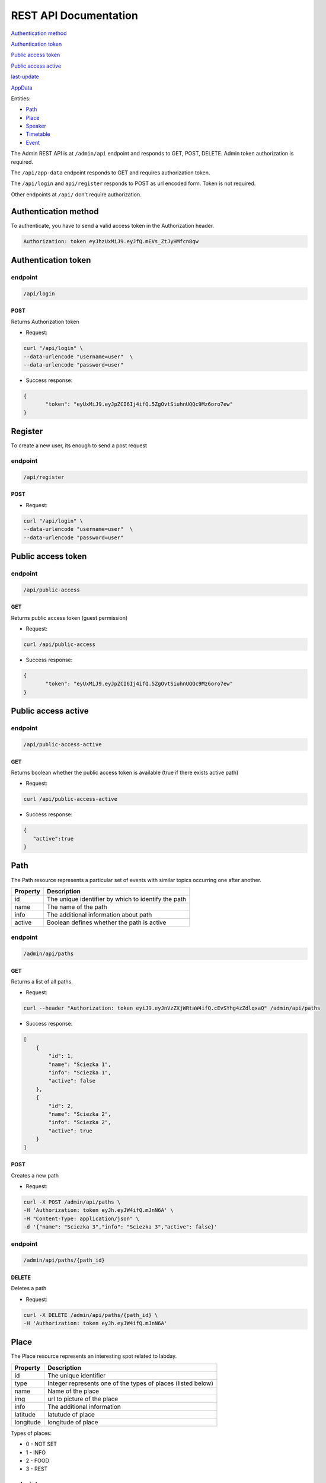========================
REST API Documentation
========================

`Authentication method`_

`Authentication token`_

`Public access token`_

`Public access active`_

last-update_

AppData_

Entities:

- Path_
- Place_
- Speaker_
- Timetable_
- Event_



The Admin REST API is at ``/admin/api`` endpoint and responds to GET, POST, DELETE. Admin token authorization is required. 

The ``/api/app-data`` endpoint responds to GET and requires authorization token.

The ``/api/login`` and ``api/register`` responds to POST as url encoded form. Token is not required.

Other endpoints at ``/api/`` don't require authorization.

Authentication method
=====================

To authenticate, you have to send a valid access token in the Authorization header.

.. code-block:: text

    Authorization: token eyJhzUxMiJ9.eyJfQ.mEVs_ZtJyHMfcn8qw

Authentication token
====================


endpoint
--------
.. code-block:: text

    /api/login

POST 
^^^^

Returns Authorization token

- Request:

.. code-block:: bash

   curl "/api/login" \
   --data-urlencode "username=user"  \
   --data-urlencode "password=user"

- Success response:

.. code-block:: js

   {
	  "token": "eyUxMiJ9.eyJpZCI6Ij4ifQ.5ZgOvtSiuhnUQQc9Mz6oro7ew"
   }


Register
========

To create a new user, its enough to send a post request


endpoint
---------

.. code-block:: text

    /api/register


POST 
^^^^

- Request:

.. code-block:: bash

   curl "/api/login" \
   --data-urlencode "username=user"  \
   --data-urlencode "password=user"


Public access token
===================

endpoint
--------

.. code-block:: text

	/api/public-access

GET
^^^

Returns public access token (guest permission)

- Request:

.. code-block:: bash

	curl /api/public-access

- Success response:

.. code-block:: js

   {
	  "token": "eyUxMiJ9.eyJpZCI6Ij4ifQ.5ZgOvtSiuhnUQQc9Mz6oro7ew"
   }


Public access active
====================


endpoint
--------

.. code-block:: text

	/api/public-access-active

GET
^^^

Returns boolean whether the public access token is available (true if there exists active path)

- Request:

.. code-block:: bash

	curl /api/public-access-active

- Success response:

.. code:: js

	{
	   "active":true
	}


Path
====

The Path resource represents a particular set of events with similar topics occurring one after another.

========   ===============
Property   Description
========   ===============
id	       The unique identifier by which to identify the path
name       The name of the path
info       The additional information about path
active     Boolean defines whether the path is active
========   ===============

endpoint
--------
.. code-block:: text

    /admin/api/paths

GET
^^^

Returns a list of all paths.

- Request:

.. code-block:: bash

   curl --header "Authorization: token eyiJ9.eyJnVzZXjWRtaW4ifQ.cEvSYhg4zZdlqxaQ" /admin/api/paths

- Success response:

.. code-block:: js


	[
	    {
	        "id": 1,
	        "name": "Sciezka 1",
	        "info": "Sciezka 1",
	        "active": false
	    },
	    {
	        "id": 2,
	        "name": "Sciezka 2",
	        "info": "Sciezka 2",
	        "active": true
	    }
	]



POST 
^^^^

Creates a new path 

- Request:

.. code-block:: bash

   curl -X POST /admin/api/paths \
   -H 'Authorization: token eyJh.eyJW4ifQ.mJnN6A' \
   -H "Content-Type: application/json" \
   -d '{"name": "Sciezka 3","info": "Sciezka 3","active": false}'


endpoint
--------
.. code-block:: text

    /admin/api/paths/{path_id}


DELETE
^^^^^^

Deletes a path

- Request:

.. code-block:: bash

    curl -X DELETE /admin/api/paths/{path_id} \
    -H 'Authorization: token eyJh.eyJW4ifQ.mJnN6A' 



Place
=====

The Place resource represents an interesting spot related to labday.

=========   ===============
Property    Description
=========   ===============
id          The unique identifier
type        Integer represents one of the types of places (listed below)
name        Name of the place
img         url to picture of the place
info        The additional information
latitude    latutude of place
longitude   longitude of place
=========   ===============

Types of places:

- 0 - NOT SET
- 1 - INFO
- 2 - FOOD
- 3 - REST

endpoint
--------
.. code-block:: text

    /admin/api/places

GET
^^^

Returns a list of all places.

- Request:

.. code-block:: bash

   curl --header "Authorization: token eyiJ9.eyJnVzZXjWRtaW4ifQ.cEvSYhg4zZdlqxaQ" /admin/api/places

- Success response:

.. code-block:: js


	[
        {
            "id": 1,
            "type": 2,
            "name": "Bar Bazylia",
            "info": "Bar Bazylia w budynku C-13 Politechniki Wroclawskiej to stołówka stworzona z myślą o studentach i specjalnie dla nich.",
            "img": "https://i.imgur.com/fdaYDDh.jpg",
            "latitude": "51.107402176013075",
            "longitude": "17.05905854701996"
        },
        {
            "id": 2,
            "type": 2,
            "name": "SKS",
            "info": "Strefa Kultury Studenckiej\r\n- stołówka, kawiarnia, miejsce spotkań oraz wydarzeń kulturalnych",
            "img": "https://i.imgur.com/ODm8OaI.jpg",
            "latitude": "51.10886054765045",
            "longitude": "17.056875228881836"
        }
	]



POST 
^^^^

Creates a new Place

- Request:

.. code-block:: bash

   curl -X POST /admin/api/places \
   -H 'Authorization: token eyJh.eyJW4ifQ.mJnN6A' \
   -H "Content-Type: application/json" \
   -d '{"type": 2, "name": "SKS", "info": "Strefa Kultury Studenckiej\r\n- stołówka, kawiarnia, miejsce spotkań oraz wydarzeń kulturalnych", "img": "https://i.imgur.com/ODm8OaI.jpg", "latitude": "51.10886054765045", "longitude": "17.056875228881836"}'


endpoint
--------
.. code-block:: text

    /admin/api/places/{place_id}


DELETE
^^^^^^

Deletes a place

- Request:

.. code-block:: bash

    curl -X DELETE /admin/api/places/{place_id} \
    -H 'Authorization: token eyJh.eyJW4ifQ.mJnN6A' 


Speaker
=======

========   ===============
Property	Description
========   ===============
id	       The unique identifier
name       Firstname and lastname of speaker
img        url to picture of the speaker
info       The additional information
========   ===============

endpoint
--------

.. code-block:: text

    /admin/api/speakers

GET
^^^

Returns a list of all speakers.

- Request:

.. code-block:: bash

   curl --header "Authorization: token eyiJ9.eyJnVzZXjWRtaW4ifQ.cEvSYhg4zZdlqxaQ" /admin/api/speakers

- Success response:

.. code-block:: js


	[
	    {
	        "id": 8,
	        "name": "NaS",
	        "info": "Not a Speaker - for registry and opening",
	        "img": ""
	    }
	]



POST 
^^^^

Creates a new Speaker

- Request:

.. code-block:: bash

   curl -X POST /admin/api/speakers \
   -H 'Authorization: token eyJh.eyJW4ifQ.mJnN6A' \
   -H "Content-Type: application/json" \
   -d '{"name":"NaS","info":"Not a Speaker - for registry and opening","img":""}'


endpoint
--------
.. code-block:: text

    /admin/api/speakers/{speaker_id}


DELETE
^^^^^^

Deletes a speaker

- Request:

.. code-block:: bash

    curl -X DELETE /admin/api/speakers/{speaker_id} \
    -H 'Authorization: token eyJh.eyJW4ifQ.mJnN6A' 


Timetable
=========

The Timetable resource represents an start and end time of particular event in specific path

==========   ========================================
Property     Description
==========   ========================================
id	         The unique identifier
path_id      Identifier of path
event_id     Identifier of event
time_start   The start time of the event in unix time
time_end     The end time of the event in unix time
==========   ========================================

endpoint
--------
.. code-block:: text

    /admin/api/timetables

GET
^^^

Returns a list of all timetables.

- Request:

.. code-block:: bash

	curl --header "Authorization: token eyiJ9.eyJnVzZXjWRtaW4ifQ.cEvSYhg4zZdlqxaQ" /admin/api/timetables

- Success response:

.. code-block:: js


	[
		{
			"id":14,
			"path_id":2,
			"event_id":5,
			"time_start":1521878400,
			"time_end":1521878400
		}
	]



POST 
^^^^

Creates a new Timetable

- Request:

.. code-block:: bash

	curl -X POST /admin/api/timetables \
	-H 'Authorization: token eyiJ9.eyJnVzZXjWRtaW4ifQ.cEvSYhg4zZdlqxaQ' \
	-H 'Content-Type: application/json' \
	-d '{"path_id": 2,"event_id":5, "time_start":1521878400, "time_end":1521878400}'



endpoint
--------
.. code-block:: text

    /admin/api/timetables/{timetable_id}


DELETE
^^^^^^

Deletes a timetable

- Request:

.. code-block:: bash

	curl -X DELETE /admin/api/timetables/14 \
	-H 'Authorization: token eyiJ9.eyJnVzZXjWRtaW4ifQ.cEvSYhg4zZdlqxaQ'


Event
=====

The Event resource describes every happening organized by labday 

==========   ==============================
Property     Description
==========   ==============================
id	         The unique identifier
name         Name of the event
img          url to the picture
address      Address of the building where the event takes place
room         A place in the building (String)
info   		 Additional information
topic        event topic 
speaker_id	 Identifier of speaker
dor1_img     Additional image
dor2_img     Additional image
latitude     latutude of the building
longitude    longitude of the building
==========   ==============================

endpoint
--------
.. code-block:: text

    /admin/api/events

GET
^^^^

Returns a list of all events.

- Request:

.. code-block:: bash
	
	curl --header "Authorization: token eyiJ9.eyJnVzZXjWRtaW4ifQ.cEvSYhg4zZdlqxaQ" /admin/api/events

- Success response:

.. code-block:: js


	[
		{
			"id": 16,
			"name": "Rozpoczecie",
			"img": "https://i.imgur.com/SXpzyaN.jpg",
			"address": "A1, Wybrzerze Wyspianskiego 27",
			"room": "Aula glowna PWR",
			"info": "",
			"topic": "Oficjalne rozpoczecie",
			"speaker_id": 8,
			"dor1_img": "",
			"dor2_img": "",
			"latitude": "51.10736681077137",
			"longitude": "17.06180512905121"
		}
	]



POST 
^^^^

Creates a new Event

- Request:

.. code-block:: bash

	curl -X POST /admin/api/events \
	-H 'Authorization: token eyiJ9.eyJnVzZXjWRtaW4ifQ.cEvSYhg4zZdlqxaQ' \
	-H 'Content-Type: application/json' \
	-d '{"name": "Rozpoczecie", "img": "https://i.imgur.com/SXpzyaN.jpg", "address": "A1, Wybrzerze Wyspianskiego 27", "room": "Aula glowna PWR", "info": "", "topic": "Oficjalne rozpoczecie", "speaker_id": 8, "dor1_img": "", "dor2_img": "", "latitude": "51.10736681077137", "longitude": "17.06180512905121"}'


endpoint
--------
.. code-block:: text

    /admin/api/events/{event_id}


DELETE
^^^^^^

Deletes the event

- Request:

.. code-block:: bash

curl -X DELETE /admin/api/events/16 \
-H 'Authorization: token eyiJ9.eyJnVzZXjWRtaW4ifQ.cEvSYhg4zZdlqxaQ'


last-update
===========

last-update is the timestamp of last change in Event, Path, Place, Speaker or Timetable


===========   =======================================================
Property      Description
===========   =======================================================
updated_at    Time in format yyyy-MM-dd'T'HH:mm:ss.SSS'Z'
===========   =======================================================


endpoint
--------
.. code-block:: text

    /api/last-update

GET
^^^^

Returns last-update

- Request:

.. code-block:: bash

    curl /api/last-update


AppData
==========

Appdata represents the composition of Events, Paths, Places, Speakers and Timetables

endpoint
--------
.. code-block:: text

    /api/app-data

GET
^^^^

- Request:

.. code-block:: bash

    curl /api/last-update \
    --header  'Authorization: token eyiJ9.eyJnVzZXjWRtaW4ifQ.cEvSYhg4zZdlqxaQ'

- Success response:

User permissions
----------------------

===========   =======================================================
Property      Description
===========   =======================================================
paths    	  All active paths
timetables    All timetables of active paths
events    	  All events of active paths
speakers      All speakers of active path
places        All places
===========   =======================================================

.. code-block:: js

	{
		"paths":
		[
			{
				"id":1,
				"name":"Sciezka",
				"info":"Sciezka",
				"active":true
			}
		],
		"timetables":
		[
			{
				"id":18,
				"path_id":1,
				"event_id":17,
				"time_start":1521878400,
				"time_end":1521878400
			}
		],
		"events":
		[
			{
				"id":17,
				"name":"Rozpoczecie",
				"img":"https://i.imgur.com/SXpzyaN.jpg",
				"address":"A1, Wybrzerze Wyspianskiego 27",
				"room":"Aula glowna PWR",
				"info":"",
				"topic":"Oficjalne rozpoczecie",
				"speaker_id":9,
				"dor1_img":"",
				"dor2_img":"",
				"latitude":"51.10736681077137",
				"longitude":"17.06180512905121"
			}
		],
		"speakers":
		[
			{
				"id":9,
				"name":"NaS",
				"info":"Not a Speaker - for registry and opening",
				"img":""
			}
		],
		"places":
		[
			{
				"id":10,
				"type":2,
				"name":"SKS",
				"info":"Strefa Kultury Studenckiej\r\n- stołówka, kawiarnia, miejsce spotkań oraz wydarzeń kulturalnych",
				"img":"https://i.imgur.com/ODm8OaI.jpg",
				"latitude":"51.10886054765045",
				"longitude":"17.056875228881836"
			}
		]
	}

Admin or guest permissions
----------------------------

===========   =======================================================
Property      Description
===========   =======================================================
paths    	  All paths
timetables    All timetables
events    	  All events 
speakers      All speakers
places        All places
===========   =======================================================


.. code-block:: js

	{
		"paths":
		[
			{
				"id":1,
				"name":"Sciezka",
				"info":"Sciezka",
				"active":true
			},
			{
				"id":2,
				"name":"Sciezka 2",
				"info":"",
				"active":false
			}
		],
		"timetables":
		[
			{
				"id":15,
				"path_id":2,
				"event_id":5,
				"time_start":1521878400,
				"time_end":1521878400
			},
			{
				"id":18,
				"path_id":1,
				"event_id":17,
				"time_start":1521878400,
				"time_end":1521878400
			}
		],
		"events":
		[
			{
				"id":19,
				"name":"Rejestracja",
				"img":"https://i.imgur.com/McCLjh8.jpg",
				"address":"C-13, Wybrzeże Stanisława Wyspiańskiego 23/25",
				"room":"Parter",
				"info":"",
				"topic":"Rejestracja uczestników",
				"speaker_id":9,
				"dor1_img":"https://i.imgur.com/McCLjh8.jpg",
				"dor2_img":"",
				"latitude":"51.10742743688339",
				"longitude":"17.05923020839691"
			},
			{
				"id":17,
				"name":"Rozpoczecie",
				"img":"https://i.imgur.com/SXpzyaN.jpg",
				"address":"A1, Wybrzerze Wyspianskiego 27",
				"room":"Aula glowna PWR",
				"info":"",
				"topic":"Oficjalne rozpoczecie",
				"speaker_id":9,
				"dor1_img":"",
				"dor2_img":"",
				"latitude":"51.10736681077137",
				"longitude":"17.06180512905121"
			}
		],
		"speakers":[
			{
				"id":9,
				"name":"NaS",
				"info":"Not a Speaker - for registry and opening",
				"img":""
			}
		],
		"places":
		[
			{
				"id":10,
				"type":2,
				"name":"SKS",
				"info":"Strefa Kultury Studenckiej\r\n- stołówka, kawiarnia, miejsce spotkań oraz wydarzeń kulturalnych",
				"img":"https://i.imgur.com/ODm8OaI.jpg",
				"latitude":"51.10886054765045",
				"longitude":"17.056875228881836"
			}
		]
	}